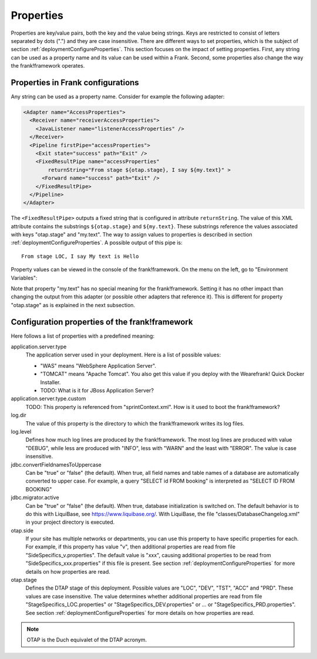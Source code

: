 .. _deploymentProperties:

Properties 
==========

Properties are key/value pairs, both the key and the value being strings. Keys
are restricted to consist of letters separated by dots (".") and they
are case insensitive. There are
different ways to set properties, which is the subject of section
:ref:`deploymentConfigureProperties`. This section focuses on the impact of
setting properties. First, any string can be used as a property name and its value can be
used within a Frank. Second, some 
properties also change the way the frank!framework operates.

Properties in Frank configurations
----------------------------------

Any string can be used as a property name. Consider
for example the following adapter:

.. code-block:: XML

   <Adapter name="AccessProperties">
     <Receiver name="receiverAccessProperties">
       <JavaListener name="listenerAccessProperties" />
     </Receiver>
     <Pipeline firstPipe="accessProperties">
       <Exit state="success" path="Exit" />
       <FixedResultPipe name="accessProperties"
           returnString="From stage ${otap.stage}, I say ${my.text}" >
         <Forward name="success" path="Exit" />
       </FixedResultPipe>
     </Pipeline>
   </Adapter>

.. highlight:: none

The ``<FixedResultPipe>`` outputs a fixed string that is configured
in attribute ``returnString``. The value of this XML attribute
contains the substrings ``${otap.stage}`` and ``${my.text}``.
These substrings reference the values associated with keys "otap.stage"
and "my.text". The way to assign values to properties is described in section
:ref:`deploymentConfigureProperties`. A possible output of this pipe is: ::

  From stage LOC, I say My text is Hello

Property values can be viewed in the console of the frank!framework. On
the menu on the left, go to "Environment Variables":

.. image:: viewProperties.jpg

Note that property "my.text" has no special meaning for the
frank!framework. Setting it has no other impact than changing
the output from this adapter (or possible other adapters
that reference it). This is different for property "otap.stage"
as is explained in the next subsection.

Configuration properties of the frank!framework
-----------------------------------------------

Here follows a list of properties with a predefined meaning:

application.server.type
  The application server used in your deployment. Here is
  a list of possible values:

  * "WAS" means "WebSphere Application Server".
  * "TOMCAT" means "Apache Tomcat". You also get this value if you deploy with the Wearefrank! Quick Docker Installer.
  * TODO: What is it for JBoss Application Server?

application.server.type.custom
  TODO: This property is referenced from "sprintContext.xml". How is it used to boot the frank!framework?

log.dir
  The value of this property is the directory to which the frank!framework
  writes its log files.

log.level
  Defines how much log lines are produced by the frank!framework. The most
  log lines are produced with value "DEBUG", while less
  are produced with "INFO", less with "WARN" and the least
  with "ERROR". The value is case insensitive.

jdbc.convertFieldnamesToUppercase
  Can be "true" or "false" (the default). When true, all field names and
  table names of a database are automatically converted to upper case. For example,
  a query "SELECT id FROM booking" is interpreted as "SELECT ID FROM BOOKING"

jdbc.migrator.active
  Can be "true" or "false" (the default). When true, database initialization
  is switched on. The default behavior is to do this with LiquiBase, see 
  https://www.liquibase.org/. With LiquiBase, the file
  "classes/DatabaseChangelog.xml" in your project directory is executed.

otap.side
  If your site has multiple networks or departments, you can use this
  property to have specific properties for each. For example, if this property
  has value "v", then additional properties are read from file
  "SideSpecifics_v.properties". The default value is "xxx", causing
  additional properties to be read from "SideSpecifics_xxx.properties"
  if this file is present. See section
  :ref:`deploymentConfigureProperties` for more details on how properties
  are read.

otap.stage
  Defines the DTAP stage of this deployment. Possible values are "LOC",
  "DEV", "TST", "ACC" and "PRD". These values are case insensitive. The
  value determines whether additional properties are read from file
  "StageSpecifics_LOC.properties" or "StageSpecifics_DEV.properties" or
  ... or "StageSpecifics_PRD.properties". See section
  :ref:`deploymentConfigureProperties` for more details on how properties
  are read.

.. NOTE::

   OTAP is the Duch equivalet of the DTAP acronym.
